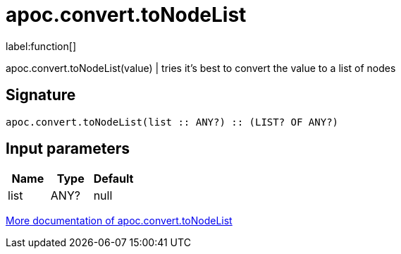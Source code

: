 ////
This file is generated by DocsTest, so don't change it!
////

= apoc.convert.toNodeList
:description: This section contains reference documentation for the apoc.convert.toNodeList function.

label:function[]

[.emphasis]
apoc.convert.toNodeList(value) | tries it's best to convert the value to a list of nodes

== Signature

[source]
----
apoc.convert.toNodeList(list :: ANY?) :: (LIST? OF ANY?)
----

== Input parameters
[.procedures, opts=header]
|===
| Name | Type | Default 
|list|ANY?|null
|===

xref::data-structures/conversion-functions.adoc[More documentation of apoc.convert.toNodeList,role=more information]

